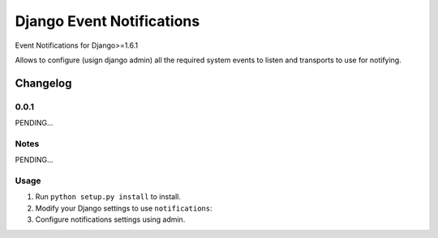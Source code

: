 ==========================
Django Event Notifications
==========================

Event Notifications for Django>=1.6.1

Allows to configure (usign django admin) all the required system events to listen and transports to use for notifying.

Changelog
=========
0.0.1
-----

PENDING...

Notes
-----

PENDING...

Usage
-----

1. Run ``python setup.py install`` to install.

2. Modify your Django settings to use ``notifications``:

3. Configure notifications settings using admin.

